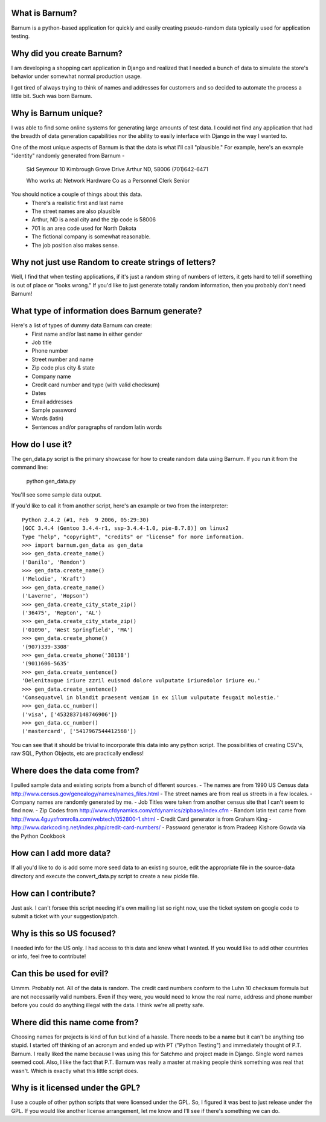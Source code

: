 What is Barnum?
===============

Barnum is a python-based application for quickly and easily creating 
pseudo-random data typically used for application testing.

Why did you create Barnum?
==========================

I am developing a shopping cart application in Django and realized that I 
needed a bunch of data to simulate the store's behavior under somewhat normal 
production usage.  

I got tired of always trying to think of names and addresses for customers and 
so decided to automate the process a little bit.  Such was born Barnum.

Why is Barnum unique?
=====================

I was able to find some online systems for generating large amounts of test 
data.  I could not find any application that had the breadth of data generation 
capabilities nor the ability to easily interface with Django in the way I 
wanted to.

One of the most unique aspects of Barnum is that the data is what I'll call
"plausible."  For example, here's an example "identity" randomly generated
from Barnum -
    Sid Seymour
    10 Kimbrough Grove Drive
    Arthur ND, 58006
    (701)642-6471

    Who works at:
    Network Hardware Co as a Personnel Clerk Senior

You should notice a couple of things about this data.
 - There's a realistic first and last name
 - The street names are also plausible
 - Arthur, ND is a real city and the zip code is 58006
 - 701 is an area code used for North Dakota 
 - The fictional company is somewhat reasonable.
 - The job position also makes sense.

Why not just use Random to create strings of letters?
=====================================================

Well, I find that when testing applications, if it's just a random string
of numbers of letters, it gets hard to tell if something is out of place
or "looks wrong."  If you'd like to just generate totally random information,
then you probably don't need Barnum!

What type of information does Barnum generate?
==============================================

Here's a list of types of dummy data Barnum can create:
 - First name and/or last name in either gender
 - Job title
 - Phone number
 - Street number and name
 - Zip code plus city & state
 - Company name
 - Credit card number and type (with valid checksum)
 - Dates
 - Email addresses
 - Sample password
 - Words (latin)
 - Sentences and/or paragraphs of random latin words

How do I use it?
================

The gen_data.py script is the primary showcase for how to create random data
using Barnum.  If you run it from the command line:

 python gen_data.py
 
You'll see some sample data output.

If you'd like to call it from another script, here's an example or two from the
interpreter::

    Python 2.4.2 (#1, Feb  9 2006, 05:29:30)
    [GCC 3.4.4 (Gentoo 3.4.4-r1, ssp-3.4.4-1.0, pie-8.7.8)] on linux2
    Type "help", "copyright", "credits" or "license" for more information.
    >>> import barnum.gen_data as gen_data
    >>> gen_data.create_name()
    ('Danilo', 'Rendon')
    >>> gen_data.create_name()
    ('Melodie', 'Kraft')
    >>> gen_data.create_name()
    ('Laverne', 'Hopson')
    >>> gen_data.create_city_state_zip()
    ('36475', 'Repton', 'AL')
    >>> gen_data.create_city_state_zip()
    ('01090', 'West Springfield', 'MA')
    >>> gen_data.create_phone()
    '(907)339-3308'
    >>> gen_data.create_phone('38138')
    '(901)606-5635'
    >>> gen_data.create_sentence()
    'Delenitaugue iriure zzril euismod dolore vulputate iriuredolor iriure eu.'
    >>> gen_data.create_sentence()
    'Consequatvel in blandit praesent veniam in ex illum vulputate feugait molestie.'
    >>> gen_data.cc_number()
    ('visa', ['4532837148746906'])
    >>> gen_data.cc_number()
    ('mastercard', ['5417967544412568'])


You can see that it should be trivial to incorporate this data into any python script.
The possibilities of creating CSV's, raw SQL, Python Objects, etc are practically
endless!

Where does the data come from?
==============================

I pulled sample data and existing scripts from a bunch of different sources.  
- The names are from 1990 US Census data http://www.census.gov/genealogy/names/names_files.html
- The street names are from real us streets in a few locales.
- Company names are randomly generated by me.
- Job Titles were taken from another census site that I can't seem to find now.
- Zip Codes from http://www.cfdynamics.com/cfdynamics/zipbase/index.cfm
- Random latin text came from http://www.4guysfromrolla.com/webtech/052800-1.shtml
- Credit Card generator is from Graham King - http://www.darkcoding.net/index.php/credit-card-numbers/
- Password generator is from Pradeep Kishore Gowda via the Python Cookbook

How can I add more data?
========================

If all you'd like to do is add some more seed data to an existing source, edit the appropriate
file in the source-data directory and execute the convert_data.py script to create a new
pickle file.

How can I contribute?
=====================

Just ask. I can't forsee this script needing it's own mailing list so right now, use the ticket
system on google code to submit a ticket with your suggestion/patch.

Why is this so US focused?
==========================

I needed info for the US only.  I had access to this data and knew what I wanted.  If you
would like to add other countries or info, feel free to contribute!


Can this be used for evil?
==========================

Ummm.  Probably not.  All of the data is random.  The credit card numbers conform to the
Luhn 10 checksum formula but are not necessarily valid numbers.  Even if they were, you would
need to know the real name, address and phone number before you could do anything illegal
with the data.  I think we're all pretty safe.

Where did this name come from?
==============================

Choosing names for projects is kind of fun but kind of a hassle.  There needs to be a name
but it can't be anything too stupid.  I started off thinking of an acronym and ended up with
PT ("Python Testing") and immediately thought of P.T. Barnum.  I really liked the name 
because I was using this for Satchmo and project made in Django.  Single word names seemed
cool.  Also, I like the fact that P.T. Barnum was really a master at making people think
something was real that wasn't.  Which is exactly what this little script does.


Why is it licensed under the GPL?
=================================

I use a couple of other python scripts that were licensed under the GPL.  So, I figured it
was best to just release under the GPL.  If you would like another license arrangement,
let me know and I'll see if there's something we can do.
